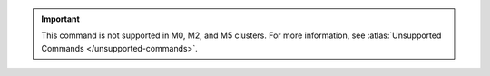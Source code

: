 .. important::

   This command is not supported in M0, M2, and M5 clusters.
   For more information, see :atlas:`Unsupported Commands </unsupported-commands>`.
